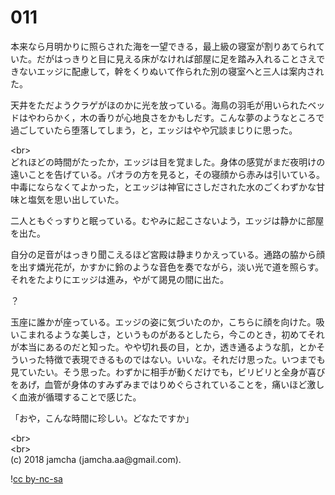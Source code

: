 #+OPTIONS: toc:nil
#+OPTIONS: \n:t

* 011

  本来なら月明かりに照らされた海を一望できる，最上級の寝室が割りあてられていた。だがはっきりと目に見える床がなければ部屋に足を踏み入れることさえできないエッジに配慮して，幹をくりぬいて作られた別の寝室へと三人は案内された。

  天井をただようクラゲがほのかに光を放っている。海鳥の羽毛が用いられたベッドはやわらかく，木の香りが心地良さをかもしだす。こんな夢のようなところで過ごしていたら堕落してしまう，と，エッジはやや冗談まじりに思った。

  <br>
  どれほどの時間がたったか，エッジは目を覚ました。身体の感覚がまだ夜明けの遠いことを告げている。パオラの方を見ると，その寝顔から赤みは引いている。中毒にならなくてよかった，とエッジは神官にさしだされた水のごくわずかな甘味と塩気を思い出していた。

  二人ともぐっすりと眠っている。むやみに起こさないよう，エッジは静かに部屋を出た。

  自分の足音がはっきり聞こえるほど宮殿は静まりかえっている。通路の脇から顔を出す燐光花が，かすかに鈴のような音色を奏でながら，淡い光で道を照らす。それをたよりにエッジは進み，やがて謁見の間に出た。

  ？

  玉座に誰かが座っている。エッジの姿に気づいたのか，こちらに顔を向けた。吸いこまれるような美しさ，というものがあるとしたら，今このとき，初めてそれが本当にあるのだと知った。やや切れ長の目，とか，透き通るような肌，とかそういった特徴で表現できるものではない。いいな。それだけ思った。いつまでも見ていたい。そう思った。わずかに相手が動くだけでも，ビリビリと全身が喜びをあげ，血管が身体のすみずみまではりめぐらされていることを，痛いほど激しく血液が循環することで感じた。

  「おや，こんな時間に珍しい。どなたですか」

  <br>
  <br>
  (c) 2018 jamcha (jamcha.aa@gmail.com).

  ![[http://i.creativecommons.org/l/by-nc-sa/4.0/88x31.png][cc by-nc-sa]]
